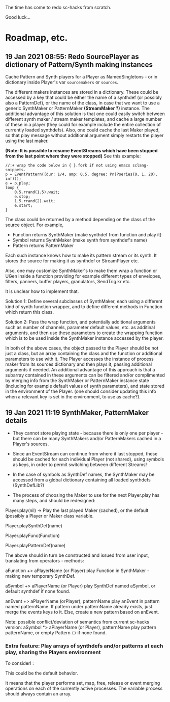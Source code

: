 # 18 Jan 2021 22:59
The time has come to redo sc-hacks from scratch.

Good luck...
* Roadmap, etc.
** 19 Jan 2021 08:55: Redo SourcePlayer as dictionary of Pattern/Synth making instances

Cache Pattern and Synth players for a Player as NamedSingletons - or in dictionary inside Player's var =sourcemakers= or =sources=.

The different makers instances are stored in a dictionary.  These could be accessed by a key that could be either the name of a synthdef (or possibly also a PatternDef), or the name of the class, in case that we want to use a generic SynthMaker or PatternMaker *(StreamMaker ?)* instance.  The additional advantage of this solution is that one could easily switch between different synth maker / stream maker templates, and cache a large number of these in a player (they could for example include the entire collection of currently loaded synthdefs).  Also, one could cache the last Maker played, so that play message without additional argument simply restarts the player using the last maker.


 *(Note: It is possible to resume EventStreams which have been stopped from the last point where they were stopped)* See this example:

#+begin_src sclang
//:+ wrap the code below in { }.fork if not using emacs sclang-snippets.
p = EventPattern((dur: 1/4, amp: 0.5, degree: Pn(Pseries(0, 1, 20), inf)));
e = p.play;
loop {
	0.5.rrand(1.5).wait;
	e.stop;
	1.5.rrand(2).wait;
	e.start;
}
#+end_src

The class could be returned by a method depending on the class of the source object.  For example, 

- Function returns SynthMaker (make synthdef from function and play it)
- Symbol returns SynthMaker (make synth from synthdef's name)
- Pattern returns PatternMaker

Each such instance knows how to make its pattern stream or its synth.  It stores the source for making it as synthdef or StreamPlayer etc.

Also, one may customize SynthMaker's to make them wrap a function or UGen inside a function providing for example different types of envelopes, filters, panners, buffer players, granulators, SendTrig.kr etc.   

It is unclear how to implement that. 

Solution 1: Define several subclasses of SynthMaker, each using a different kind of synth function wrapper, and to define different methods in Function which return this class.  

Solution 2: Pass the wrap function, and potentially additional arguments such as number of channels, parameter default values, etc. as additinal arguments, and then use these parameters to create the wrapping function which is to be used inside the SynthMaker instance accessed by the player.

In both of the above cases, the object passed to the Player should be not just a class, but an array containing the class and the function or additional parameters to use with it.  The Player accesses the instance of process maker from its sources dictionary and then plays it, passing additional arguments if needed.  An additional advantage of this approach is that a subarray contained in these arguments can be filtered and/or complimented by merging info from the SynthMaker or PatternMaker instance state (including for example default values of synth parameters), and state stored in the environment of the Player. (one should consider updating this info when a relevant key is set in the environment, to use as cache?).
** 19 Jan 2021 11:19 SynthMaker, PatternMaker details

- They cannot store playing state - because there is only one per player - but there can be many SynthMakers and/or PatternMakers cached in a Player's sources.

- Since an EventStream can continue from where it last stopped, these should be cached for each individual Player (not shared), using symbols as keys, in order to permit switching between different Streams!

- In the case of symbols as SynthDef names, the SynthMaker may be accessed from a global dictionary containing all loaded synthdefs (SynthDefLib?)

- The process of choosing the Maker to use for the next Player.play has many steps, and should be redesigned:

Player.play(nil) -> Play the last played Maker (cached), or the default (possibly a Player or Maker class variable.

Player.playSynthDef(name)

Player.playFunc(Function)

Player.playPatternDef(name)



The above should in turn be constructed and issued from user input, translating from operators - methods: 

aFunction +> aPlayerName (or Player)
   play Function in SynthMaker - making new temporary SynthDef.

aSymbol +> aPlayerName (or Player)
   play SynthDef named aSymbol, or default synthdef if none found.

anEvent +> aPlayerName (orPlayer), patternName
   play anEvent in pattern named patternName.  If pattern under patternName already exists, just merge the events keys to it. Else, create a new pattern based on anEvent.

Note: possible conflict/deviation of semantics from current sc-hacks version:
aSymbol *> aPlayerName (or Player), patternName
   play pattern patternName, or empty Pattern =()= if none found.

*** Extra feature: Play arrays of synthdefs and/or patterns at each play, sharing the Players environment

To consider! : 

This could be the default behavior.

It means that the player performs set, map, free, release or event merging operations on each of the currently active processes.  The variable process should always contain an array. 
